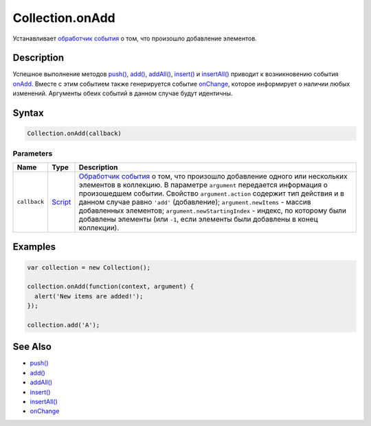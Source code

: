 Collection.onAdd
================

Устанавливает `обработчик события <../../Script/>`__ о том, что
произошло добавление элементов.

Description
-----------

Успешное выполнение методов `push() <../Collection.push.html>`__,
`add() <../Collection.add.html>`__, `addAll() <../Collection.addAll.html>`__,
`insert() <../Collection.insert.html>`__ и
`insertAll() <../Collection.insertAll.html>`__ приводит к возникновению
события `onAdd <../Collection.onAdd.html>`__. Вместе с этим событием также
генерируется событие `onChange <../Collection.onChange.html>`__, которое
информирует о наличии любых изменений. Аргументы обеих событий в данном
случае будут идентичны.

Syntax
------

.. code:: js

    Collection.onAdd(callback)

Parameters
~~~~~~~~~~

.. list-table::
   :header-rows: 1

   * - Name
     - Type
     - Description
   * - ``callback``
     - `Script <../../Script/>`__
     - `Обработчик события <../../Script/>`__ о том, что произошло добавление одного или нескольких элементов в коллекцию. В параметре ``argument`` передается информация о произошедшем событии. Свойство ``argument.action`` содержит тип действия и в данном случае равно ``'add'`` (добавление); ``argument.newItems`` - массив добавленных элементов; ``argument.newStartingIndex`` - индекс, по которому были добавлены элементы (или ``-1``, если элементы были добавлены в конец коллекции).


Examples
--------

.. code:: js

    var collection = new Collection();

    collection.onAdd(function(context, argument) {
      alert('New items are added!');
    });

    collection.add('A');

See Also
--------

-  `push() <../Collection.push.html>`__
-  `add() <../Collection.add.html>`__
-  `addAll() <../Collection.addAll.html>`__
-  `insert() <../Collection.insert.html>`__
-  `insertAll() <../Collection.insertAll.html>`__
-  `onChange <../Collection.onChange.html>`__
